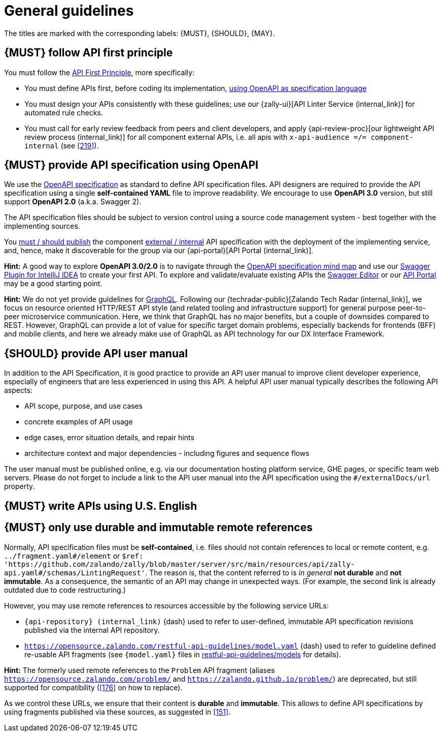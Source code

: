 [[general-guidelines]]
= General guidelines

The titles are marked with the corresponding labels: {MUST},
{SHOULD}, {MAY}.


[#100]
== {MUST} follow API first principle

You must follow the <<api-first, API First Principle>>, more specifically:

* You must define APIs first, before coding its implementation, <<101, using
  OpenAPI as specification language>>
* You must design your APIs consistently with these guidelines; use our
  {zally-ui}[API Linter Service (internal_link)]
  for automated rule checks.
* You must call for early review feedback from peers and client developers, and apply
  {api-review-proc}[our lightweight API review process (internal_link)]
  for all component external APIs, i.e. all apis
  with `x-api-audience =/= component-internal` (see <<219>>).


[#101]
== {MUST} provide API specification using OpenAPI

We use the http://swagger.io/specification/[OpenAPI specification] as standard
to define API specification files. API designers are required to provide the API
specification using a single *self-contained YAML* file to improve readability.
We encourage to use *OpenAPI 3.0* version, but still support *OpenAPI 2.0*
(a.k.a. Swagger 2).

The API specification files should be subject to version control using a source
code management system - best together with the implementing sources.

You <<192, must / should publish>> the component <<219, external / internal>>
API specification with the deployment of the implementing service, and, hence,
make it discoverable for the group via our {api-portal}[API Portal (internal_link)].

*Hint:* A good way to explore *OpenAPI 3.0/2.0* is to navigate through the
https://openapi-map.apihandyman.io/[OpenAPI specification mind map] and use
our https://plugins.jetbrains.com/search?search=swagger+Monte[Swagger Plugin
for IntelliJ IDEA] to create your first API. To explore and validate/evaluate
existing APIs the https://editor.swagger.io/[Swagger Editor] or our
https://apis.zalando.net[API Portal] may be a good starting point.

*Hint:* We do not yet provide guidelines for https://graphql.org/[GraphQL].
Following our {techradar-public}[Zalando Tech Radar (internal_link)],
we focus on resource oriented HTTP/REST API style
(and related tooling and infrastructure support) for general purpose
peer-to-peer microservice communication. Here, we think that GraphQL has no
major benefits, but a couple of downsides compared to REST. However, GraphQL
can provide a lot of value for specific target domain problems, especially
backends for frontends (BFF) and mobile clients, and here we already make use
of GraphQL as API technology for our DX Interface Framework.


[#102]
== {SHOULD} provide API user manual

In addition to the API Specification, it is good practice to provide an API
user manual to improve client developer experience, especially of engineers
that are less experienced in using this API. A helpful API user manual
typically describes the following API aspects:

* API scope, purpose, and use cases
* concrete examples of API usage
* edge cases, error situation details, and repair hints
* architecture context and major dependencies - including figures and
sequence flows

The user manual must be published online, e.g. via our documentation hosting
platform service, GHE pages, or specific team web servers. Please do not forget
to include a link to the API user manual into the API specification using the
`#/externalDocs/url` property.


[#103]
== {MUST} write APIs using U.S. English


[#234]
== {MUST} only use durable and immutable remote references

Normally, API specification files must be *self-contained*, i.e. files
should not contain references to local or remote content, e.g. `../fragment.yaml#/element` or
`$ref: 'https://github.com/zalando/zally/blob/master/server/src/main/resources/api/zally-api.yaml#/schemas/LintingRequest'`.
The reason is, that the content referred to is _in general_ *not durable* and
*not immutable*. As a consequence, the semantic of an API may change in
unexpected ways. (For example, the second link is already outdated due to code restructuring.)

However, you may use remote references to resources accessible by the following
service URLs:

* `{api-repository} (internal_link)` {dash} used
  to refer to user-defined, immutable API specification revisions published via the
  internal API repository.
* `https://opensource.zalando.com/restful-api-guidelines/model.yaml` {dash}
  used to refer to guideline defined re-usable API fragments (see
  `{model.yaml}` files in https://github.com/zalando/restful-api-guidelines/tree/main/models[restful-api-guidelines/models]
  for details).

*Hint:* The formerly used remote references to the `Problem` API fragment
(aliases `https://opensource.zalando.com/problem/` and
`https://zalando.github.io/problem/`) are deprecated, but still supported for
compatibility (<<176>> on how to replace).

As we control these URLs, we ensure that their content is *durable* and
*immutable*. This allows to define API specifications by using fragments
published via these sources, as suggested in <<151>>.
